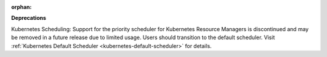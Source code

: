 :orphan:

**Deprecations**

Kubernetes Scheduling: Support for the priority scheduler for Kubernetes Resource Managers is
discontinued and may be removed in a future release due to limited usage. Users should transition to
the default scheduler. Visit
:ref:`Kubernetes Default Scheduler <kubernetes-default-scheduler>`
for details.
